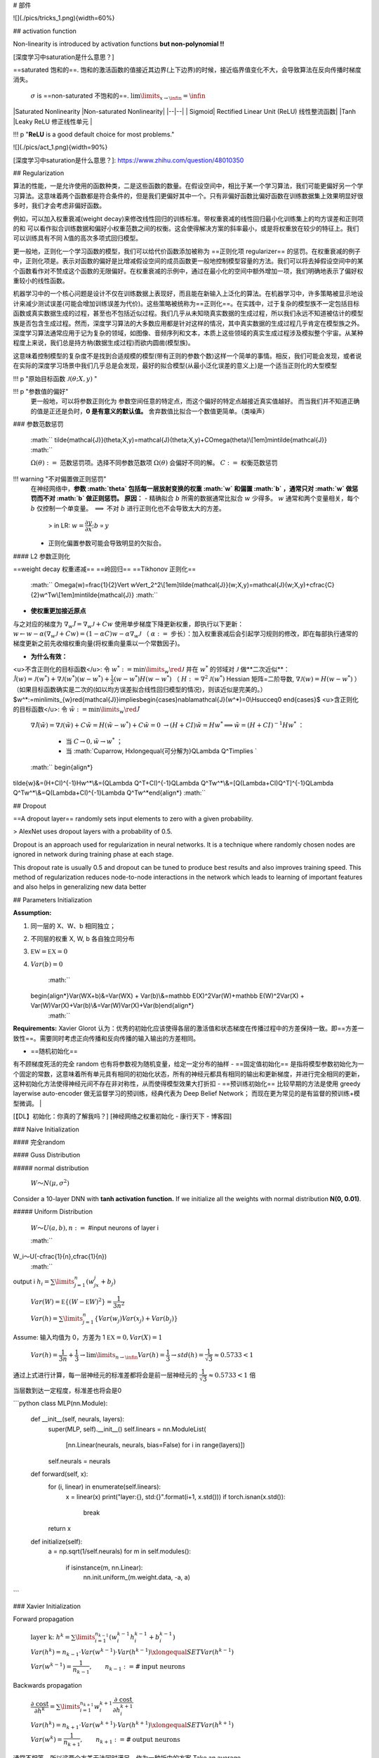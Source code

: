 # 部件

![](./pics/tricks_1.png){width=60%}

## activation function

Non-linearity is introduced by activation functions **but non-polynomial !!**

[深度学习中saturation是什么意思？]

==saturated 饱和的==. 饱和的激活函数的值接近其边界(上下边界)的时候，接近临界值变化不大，会导致算法在反向传播时梯度消失。

 :math:`\sigma`  is ==non-saturated 不饱和的==.  :math:`\lim\limits_{x\rightarrow\infin}=\infin` 

|Saturated Nonlinearity |Non-saturated Nonlinearity|
|--|--|
| Sigmoid| Rectified Linear Unit (ReLU) 线性整流函数|
|Tanh |Leaky ReLU 修正线性单元 |

!!! p "**ReLU** is a good default choice for most problems."

![](./pics/act_1.png){width=90%}

[深度学习中saturation是什么意思？]: https://www.zhihu.com/question/48010350

## Regularization

算法的性能，一是允许使用的函数种类，二是这些函数的数量。在假设空间中，相比于某一个学习算法，我们可能更偏好另一个学习算法。这意味着两个函数都是符合条件的，但是我们更偏好其中一个。只有非偏好函数比偏好函数在训练数据集上效果明显好很多时，我们才会考虑非偏好函数。

例如，可以加入权重衰减(weight decay)来修改线性回归的训练标准。带权重衰减的线性回归最小化训练集上的均方误差和正则项的和
可以看作拟合训练数据和偏好小权重范数之间的权衡。这会使得解决方案的斜率最小，或是将权重放在较少的特征上。我们可以训练具有不同
λ值的高次多项式回归模型。

更一般地，正则化一个学习函数的模型，我们可以给代价函数添加被称为 ==正则化项 regularizer== 的惩罚。在权重衰减的例子中，正则化项是。表示对函数的偏好是比增减假设空间的成员函数更一般地控制模型容量的方法。我们可以将去掉假设空间中的某个函数看作对不赞成这个函数的无限偏好。在权重衰减的示例中，通过在最小化的空间中额外增加一项，我们明确地表示了偏好权重较小的线性函数。

机器学习中的一个核心问题是设计不仅在训练数据上表现好，而且能在新输入上泛化的算法。在机器学习中，许多策略被显示地设计来减少测试误差(可能会增加训练误差为代价)。这些策略被统称为==正则化==。在实践中，过于复杂的模型族不一定包括目标函数或真实数据生成的过程，甚至也不包括近似过程。我们几乎从未知晓真实数据的生成过程，所以我们永远不知道被估计的模型族是否包含生成过程。然而，深度学习算法的大多数应用都是针对这样的情况，其中真实数据的生成过程几乎肯定在模型族之外。深度学习算法通常应用于记为复杂的领域，如图像、音频序列和文本，本质上这些领域的真实生成过程涉及模拟整个宇宙。从某种程度上来说，我们总是持方枘(数据生成过程)而欲内圆凿(模型族)。

这意味着控制模型的复杂度不是找到合适规模的模型(带有正则的参数个数)这样一个简单的事情。相反，我们可能会发现，或者说在实际的深度学习场景中我们几乎总是会发现，最好的拟合模型(从最小泛化误差的意义上)是一个适当正则化的大型模型

!!! p "原始目标函数  :math:`\mathcal{J}(\theta;X,y)` "

!!! p "参数值的偏好"
    更一般地，可以将参数正则化为 参数空间任意的特定点，而这个偏好的特定点越接近真实值越好。
    而当我们并不知道正确的值是正还是负时，**0 是有意义的默认值。**
    舍弃数值比拟合一个数值更简单。（类噪声）

### 参数范数惩罚

 :math:`` \tilde{\mathcal{J}}(\theta;X,y)=\mathcal{J}(\theta;X,y)+C\Omega(\theta)\\[1em]\min\tilde{\mathcal{J}} :math:`` 

 :math:`\Omega(\theta):=`  范数惩罚项。选择不同参数范数项  :math:`\Omega(\theta)`  会偏好不同的解。
 :math:`C:=`  权衡范数惩罚

!!! warning "不对偏置做正则惩罚"
    在神经网络中，**参数  :math:`\theta`  包括每一层放射变换的权重  :math:`w`  和偏置  :math:`b` ，通常只对  :math:`w`  做惩罚而不对  :math:`b`  做正则惩罚。**
    **原因：**
    - 精确拟合  :math:`b`  所需的数据通常比拟合  :math:`w`  少得多。 :math:`w`  通常和两个变量相关，每个  :math:`b`  仅控制一个单变量。 :math:`\implies`  不对  :math:`b`  进行正则化也不会导致太大的方差。
        > in LR:  :math:`w=\cfrac{\partial y}{\partial x}; b\propto y` 
    - 正则化偏置参数可能会导致明显的欠拟合。

#### L2 参数正则化

==weight decay 权重递减== ==岭回归== ==Tikhonov 正则化==

 :math:`` \Omega(w)=\frac{1}{2}\Vert w\Vert_2^2\\[1em]\tilde{\mathcal{J}}(w;X,y)=\mathcal{J}(w;X,y)+\cfrac{C}{2}w^Tw\\[1em]\min\tilde{\mathcal{J}} :math:`` 

- **使权重更加接近原点**

与之对应的梯度为  :math:`\nabla_w\tilde{\mathcal{J}}=\nabla_w\mathcal{J}+C w` 
使用单步梯度下降更新权重，即执行以下更新： :math:`w\leftarrow w-\alpha(\nabla_w\mathcal{J}+C w)=(1-\alpha C)w-\alpha\nabla_w\mathcal{J}` （ :math:`\alpha:=`  步长）：加入权重衰减后会引起学习规则的修改，即在每部执行通常的梯度更新之前先收缩权重向量(将权重向量乘以一个常数因子)。

- **为什么有效：**
<u>不含正则化的目标函数</u>: 令  :math:`w^*:=\min\limits_{w}\red{\mathcal{J}}` 
并在  :math:`w^*`  的邻域对  :math:`\mathcal{J}`  做**二次近似**： :math:`\hat{\mathcal{J}}(w)=\mathcal{J}(w^*)+\nabla\mathcal{J}(w^*)(w-w^*)+\frac{1}{2}(w-w^*)H(w-w^*)`  （ :math:`H:=\nabla^2\mathcal{J}(w^*)`  Hessian 矩阵=二阶导数,  :math:`\nabla\mathcal{J}(w)=H(w-w^*)` ）（如果目标函数确实是二次的(如以均方误差拟合线性回归模型的情况)，则该近似是完美的。）
$w^*:=\min\limits_{w}\red{\mathcal{J}}\implies\begin{cases}\nabla\mathcal{J}(w^*)=0\\H\succeq0
\end{cases}$
<u>含正则化的目标函数</u>: 令  :math:`\tilde{w}:=\min\limits_{w}\red{\tilde{\mathcal{J}}}` 
 :math:`\nabla\tilde{\mathcal{J}}(\tilde{w})=\nabla\mathcal{J}(\tilde{w})+C\tilde{w}=H(\tilde{w}-w^*)+C\tilde{w}=0` 
 :math:`\rightarrow (H+CI)\tilde{w}=Hw^*\implies \tilde{w}=(H+CI)^{-1}Hw^*` ：
    - 当  :math:`C\rightarrow0, \tilde{w}\rightarrow w^*` ；
    - 当  :math:`C\uparrow, H\xlongequal{可分解为}Q\Lambda Q^T\implies ` 

 :math:`` \begin{align*}
\tilde{w}&=(H+CI)^{-1}Hw^*\\&=(Q\Lambda Q^T+CI)^{-1}Q\Lambda Q^Tw^*\\&=[Q(\Lambda+CI)Q^T]^{-1}Q\Lambda Q^Tw^*\\&=Q(\Lambda+CI)^{-1}\Lambda Q^Tw^*\end{align*} :math:`` 

## Dropout

==A dropout layer== randomly sets input elements to zero with a given probability.

> AlexNet uses dropout layers with a probability of 0.5.

Dropout is an approach used for regularization in neural networks. It is a technique where randomly chosen nodes are ignored in network during training phase at each stage.

This dropout rate is usually 0.5 and dropout can be tuned to produce best results and also improves training speed. This method of regularization reduces node-to-node interactions in the network which leads to learning of important features and also helps in generalizing new data better

## Parameters Initialization

**Assumption:**

1. 同一层的 X、W、b 相同独立；
2. 不同层的权重 X, W, b 各自独立同分布
3.  :math:`\mathbb EW = \mathbb EX=0` 
4.  :math:`Var(b) =0` 

     :math:`` 
    \begin{align*}Var(WX+b)&=Var(WX) + Var(b)\\&=\mathbb E(X)^2Var(W)+\mathbb E(W)^2Var(X) + Var(W)Var(X)+Var(b)\\&=Var(W)Var(X)+Var(b)\end{align*}
     :math:`` 

**Requirements:**
Xavier Glorot 认为：优秀的初始化应该使得各层的激活值和状态梯度在传播过程中的方差保持一致。即==方差一致性==。需要同时考虑正向传播和反向传播的输入输出的方差相同。

- ==随机初始化==
有不顾梯度死活的完全 random
也有将参数视为随机变量，给定一定分布的抽样
- ==固定值初始化==
是指将模型参数初始化为一个固定的常数，这意味着所有单元具有相同的初始化状态，所有的神经元都具有相同的输出和更新梯度，并进行完全相同的更新，这种初始化方法使得神经元间不存在非对称性，从而使得模型效果大打折扣
- ==预训练初始化==
比较早期的方法是使用 greedy layerwise auto-encoder 做无监督学习的预训练，经典代表为 Deep Belief Network；
而现在更为常见的是有监督的预训练+模型微调。 |

[【DL】初始化：你真的了解我吗？]
[神经网络之权重初始化 - 康行天下 - 博客园]

### Naive Initialization

#### 完全random

#### Guss Distribution

##### normal distribution

 :math:`W～N(μ,σ^2)` 

Consider a 10-layer DNN with **tanh activation function.** If we initialize all the weights with normal distribution **N(0, 0.01)**.

##### Uniform Distribution

 :math:`W～U(a,b), n:=`  #input neurons of layer i

 :math:`` 
W_i～U(-\cfrac{1}{n},\cfrac{1}{n})
 :math:`` 

output i  :math:`h_i=\sum\limits_{j=1}^n(w_jx_j+b_j)` 

 :math:`Var(W) = \mathbb E\{(W-\mathbb E W)^2\}=\cfrac{1}{3n^2}` 

 :math:`Var(h) = \sum\limits_{j=1}^n \{Var(w_j)Var(x_j)+Var(b_j)\}` 

Assume: 输入均值为 0，方差为 1  :math:`\mathbb EX = 0, Var(X)=1` 

 :math:`Var(h) = \cfrac{1}{3n}+\cfrac{1}{3}\rightarrow\lim\limits_{n\rightarrow\infin}Var(h)=\cfrac{1}{3}\rightarrow std(h)=\cfrac{1}{\sqrt{3}}\approx 0.5733<1` 

通过上式进行计算，每一层神经元的标准差都将会是前一层神经元的 :math:`\cfrac{1}{\sqrt{3}}\approx 0.5733 <1`  倍

当层数到达一定程度，标准差也将会是0

```python
class MLP(nn.Module):
    def __init__(self, neurals, layers):
        super(MLP, self).__init__()
        self.linears = nn.ModuleList(
            [nn.Linear(neurals, neurals, bias=False) for i in range(layers)])
        self.neurals = neurals

    def forward(self, x):
        for (i, linear) in enumerate(self.linears):
            x = linear(x)
            print("layer:{}, std:{}".format(i+1, x.std()))
            if torch.isnan(x.std()):
                break
        return x
    
    def initialize(self):
        a = np.sqrt(1/self.neurals)
        for m in self.modules():
            if isinstance(m, nn.Linear):
                nn.init.uniform_(m.weight.data, -a, a)
```

### Xavier Initialization

Forward propagation

 :math:`\text{layer k:  } h^k=\sum\limits_{i=1}^{n_{k-1}}(w_i^{k-1}h_i^{k-1}+b_i^{k-1})` 

 :math:`Var(h^k)=n_{k-1}\cdot Var(w^{k-1})\cdot Var(h^{k-1})\xlongequal{SET}Var(h^{k-1})` 

 :math:`Var(w^{k-1})=\cfrac{1}{n_{k-1}},\qquad n_{k-1}:=\# \text{input neurons}` 

Backwards propagation

 :math:`\cfrac{\partial \text{ cost }}{\partial h^{k}}=\sum\limits_{i=1}^{n_{k+1}}w_i^{k+1}\cfrac{\partial \text{ cost }}{\partial h_i^{k+1}}` 

 :math:`Var(h^{k})=n_{k+1}\cdot Var(w^{k+1})\cdot Var(h^{k+1})\xlongequal{SET} Var(h^{k+1})` 

 :math:`Var(w^k)=\cfrac{1}{n_{k+1}},\qquad n_{k+1}:= \#\text{output neurons}` 

通常不相等，所以这两个方差无法同时满足，作为一种折中的方案 Take an average

 :math:`Var(w^k)=\cfrac{2}{n_{k-1}+n_{k+1}}` 

据均匀分布的方差，反推出W的均匀分布由于 [-b,b] 区间的均匀分布的方差为：

 :math:`\cfrac{b^2}{3}\xlongequal{SET} \cfrac{2}{n_{k-1}+n_{k+1}}\implies b = \cfrac{\sqrt 6}{\sqrt{n_{k-1}+{n_k+1}}}` 

 :math:`W～U[-\cfrac{\sqrt 6}{\sqrt{n_{k-1}+{n_k+1}}}, \cfrac{\sqrt 6}{\sqrt{n_{k-1}+{n_k+1}}}]` 

xavier权重初始化的作用，使得信号在经过多层神经元后保持在合理的范围（不至于太小或太大）。

[【DL】初始化：你真的了解我吗？]: https://mp.weixin.qq.com/s/S733ojKWA4Kk9kIL7mkPlA
[神经网络之权重初始化 - 康行天下 - 博客园]:https://www.cnblogs.com/makefile/p/init-weight.html

## Data Augmentation

相关的数据

1. generate some **Gaussian noise** and add the Gaussian noise to the image
2. 用 **generative models** to generate similar data

### for image

[深度学习训练中为什么要将图片随机剪裁（random crop）_随机裁剪__pinnacle_的博客-CSDN博客]
1️⃣
> 以下来自2012 paper
> 因为这是一个大型的图像分类数据集，里面图像并不是固定大小，但是算法需要一个 constant input, 所以作者进行了data resize，设定imput image  :math:`3@254\times254` 。对于不满足要求的图形
>
> 1. 等比缩小，使其最短边等于254
> 2. 其他还是大于254的边就进行crop 剪裁（细节不知道）

2️⃣
> 以下来自ppt
> 作者进行了一个data  augmentation. 设定 imput image  :math:`3@257\times257` 
> 还是上面的方法，但是这里加入了 random crop，再加一点 mirror image 和 rotation

<div class="grid" markdown>
<figure markdown="span"> ![](./pics/DAug_2.png)</figure>
<figure markdown="span"> ![](./pics/DAug_3.png)</figure>
<figure markdown="span"> ![](./pics/DAug_1.png)</figure>
</div>

[深度学习训练中为什么要将图片随机剪裁（random crop）_随机裁剪__pinnacle_的博客-CSDN博客]: https://blog.csdn.net/u010165147/article/details/78633858

## gradient disappears

> Resnet

越深不一定越好
